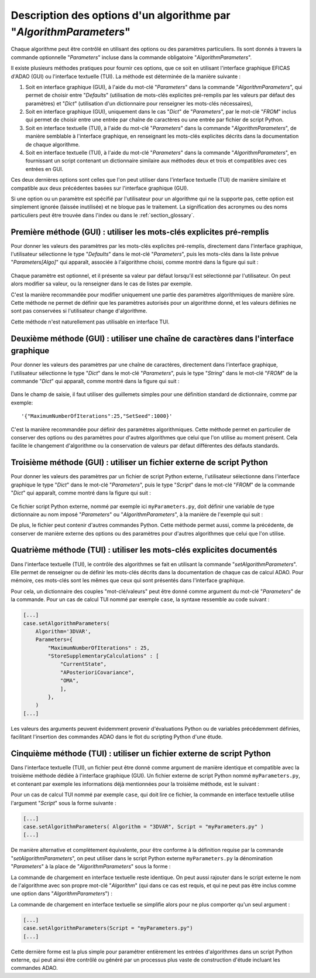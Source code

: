 ..
   Copyright (C) 2008-2023 EDF R&D

   This file is part of SALOME ADAO module.

   This library is free software; you can redistribute it and/or
   modify it under the terms of the GNU Lesser General Public
   License as published by the Free Software Foundation; either
   version 2.1 of the License, or (at your option) any later version.

   This library is distributed in the hope that it will be useful,
   but WITHOUT ANY WARRANTY; without even the implied warranty of
   MERCHANTABILITY or FITNESS FOR A PARTICULAR PURPOSE.  See the GNU
   Lesser General Public License for more details.

   You should have received a copy of the GNU Lesser General Public
   License along with this library; if not, write to the Free Software
   Foundation, Inc., 59 Temple Place, Suite 330, Boston, MA  02111-1307 USA

   See http://www.salome-platform.org/ or email : webmaster.salome@opencascade.com

   Author: Jean-Philippe Argaud, jean-philippe.argaud@edf.fr, EDF R&D

.. index:: single: AlgorithmParameters
.. index:: single: Parameters
.. index:: single: Defaults
.. index:: single: setAlgorithmParameters
.. _section_ref_options_Algorithm_Parameters:

Description des options d'un algorithme par "*AlgorithmParameters*"
-------------------------------------------------------------------

Chaque algorithme peut être contrôlé en utilisant des options ou des paramètres
particuliers. Ils sont donnés à travers la commande optionnelle "*Parameters*"
incluse dans la commande obligatoire "*AlgorithmParameters*".

Il existe plusieurs méthodes pratiques pour fournir ces options, que ce soit en
utilisant l'interface graphique EFICAS d'ADAO (GUI) ou l'interface textuelle
(TUI). La méthode est déterminée de la manière suivante :

#. Soit en interface graphique (GUI), à l'aide du mot-clé "*Parameters*" dans
   la commande "*AlgorithmParameters*", qui permet de choisir entre
   "*Defaults*" (utilisation de mots-clés explicites pré-remplis par les
   valeurs par défaut des paramètres) et "*Dict*" (utilisation d'un
   dictionnaire pour renseigner les mots-clés nécessaires),
#. Soit en interface graphique (GUI), uniquement dans le cas "*Dict*" de
   "*Parameters*", par le mot-clé "*FROM*" inclus qui permet de choisir entre une
   entrée par chaîne de caractères ou une entrée par fichier de script Python.
#. Soit en interface textuelle (TUI), à l'aide du mot-clé "*Parameters*" dans
   la commande "*AlgorithmParameters*", de manière semblable à l'interface
   graphique, en renseignant les mots-clés explicites décrits dans la
   documentation de chaque algorithme.
#. Soit en interface textuelle (TUI), à l'aide du mot-clé "*Parameters*" dans
   la commande "*AlgorithmParameters*", en fournissant un script contenant un
   dictionnaire similaire aux méthodes deux et trois et compatibles avec ces
   entrées en GUI.

Ces deux dernières options sont celles que l'on peut utiliser dans l'interface
textuelle (TUI) de manière similaire et compatible aux deux précédentes basées
sur l'interface graphique (GUI).

Si une option ou un paramètre est spécifié par l'utilisateur pour un algorithme
qui ne la supporte pas, cette option est simplement ignorée (laissée
inutilisée) et ne bloque pas le traitement. La signification des acronymes ou
des noms particuliers peut être trouvée dans l'index ou dans le
:ref:`section_glossary`.

Première méthode (GUI) : utiliser les mots-clés explicites pré-remplis
++++++++++++++++++++++++++++++++++++++++++++++++++++++++++++++++++++++

Pour donner les valeurs des paramètres par les mots-clés explicites pré-remplis,
directement dans l'interface graphique, l'utilisateur sélectionne le type
"*Defaults*" dans le mot-clé "*Parameters*", puis les mots-clés dans la liste
prévue "*Parameters[Algo]*" qui apparaît, associée à l'algorithme choisi, comme
montré dans la figure qui suit :

  .. adao_algopar_defaults:
  .. image:: images/adao_algopar_defaults.png
    :align: center
    :width: 100%
  .. centered::
    **Utiliser les mots-clés explicites pré-remplis pour les paramètres algorithmiques**

Chaque paramètre est optionnel, et il présente sa valeur par défaut lorsqu'il
est sélectionné par l'utilisateur. On peut alors modifier sa valeur, ou la
renseigner dans le cas de listes par exemple.

C'est la manière recommandée pour modifier uniquement une partie des paramètres
algorithmiques de manière sûre. Cette méthode ne permet de définir que les
paramètres autorisés pour un algorithme donné, et les valeurs définies ne sont
pas conservées si l'utilisateur change d'algorithme.

Cette méthode n'est naturellement pas utilisable en interface TUI.

Deuxième méthode (GUI) : utiliser une chaîne de caractères dans l'interface graphique
+++++++++++++++++++++++++++++++++++++++++++++++++++++++++++++++++++++++++++++++++++++

Pour donner les valeurs des paramètres par une chaîne de caractères, directement
dans l'interface graphique, l'utilisateur sélectionne le type "*Dict*" dans le
mot-clé "*Parameters*", puis le type "*String*" dans le mot-clé "*FROM*" de la
commande "*Dict*" qui apparaît, comme montré dans la figure qui suit :

  .. adao_algopar_string:
  .. image:: images/adao_algopar_string.png
    :align: center
    :width: 100%
  .. centered::
    **Utiliser une chaîne de caractères pour les paramètres algorithmiques**

Dans le champ de saisie, il faut utiliser des guillemets simples pour une
définition standard de dictionnaire, comme par exemple::

    '{"MaximumNumberOfIterations":25,"SetSeed":1000}'

C'est la manière recommandée pour définir des paramètres algorithmiques. Cette
méthode permet en particulier de conserver des options ou des paramètres pour
d'autres algorithmes que celui que l'on utilise au moment présent. Cela
facilite le changement d'algorithme ou la conservation de valeurs par défaut
différentes des défauts standards.

Troisième méthode (GUI) : utiliser un fichier externe de script Python
++++++++++++++++++++++++++++++++++++++++++++++++++++++++++++++++++++++

Pour donner les valeurs des paramètres par un fichier de script Python externe,
l'utilisateur sélectionne dans l'interface graphique le type "*Dict*" dans le
mot-clé "*Parameters*", puis le type "*Script*" dans le mot-clé "*FROM*" de la
commande "*Dict*" qui apparaît, comme montré dans la figure qui suit :

  .. :adao_algopar_script
  .. image:: images/adao_algopar_script.png
    :align: center
    :width: 100%
  .. centered::
    **Utiliser un fichier externe pour les paramètres algorithmiques**

Ce fichier script Python externe, nommé par exemple ici ``myParameters.py``,
doit définir une variable de type dictionnaire au nom imposé "*Parameters*" ou
"*AlgorithmParameters*", à la manière de l'exemple qui suit :

.. code-block:: python
    :caption: myParameters.py : fichier de paramètres

    AlgorithmParameters = {
        "MaximumNumberOfIterations" : 25,
        "StoreSupplementaryCalculations" : [
            "CurrentState",
            "APosterioriCovariance",
            "OMA",
            ],
        }

De plus, le fichier peut contenir d'autres commandes Python. Cette méthode
permet aussi, comme la précédente, de conserver de manière externe des options
ou des paramètres pour d'autres algorithmes que celui que l'on utilise.

Quatrième méthode (TUI) : utiliser les mots-clés explicites documentés
++++++++++++++++++++++++++++++++++++++++++++++++++++++++++++++++++++++

Dans l'interface textuelle (TUI), le contrôle des algorithmes se fait en
utilisant la commande "*setAlgorithmParameters*". Elle permet de renseigner ou
de définir les mots-clés décrits dans la documentation de chaque cas de calcul
ADAO. Pour mémoire, ces mots-clés sont les mêmes que ceux qui sont présentés
dans l'interface graphique.

Pour cela, un dictionnaire des couples "mot-clé/valeurs" peut être donné comme
argument du mot-clé "*Parameters*" de la commande. Pour un  cas de calcul TUI
nommé par exemple ``case``, la syntaxe ressemble au code suivant :

.. code-block:: python

    [...]
    case.setAlgorithmParameters(
        Algorithm='3DVAR',
        Parameters={
            "MaximumNumberOfIterations" : 25,
            "StoreSupplementaryCalculations" : [
                "CurrentState",
                "APosterioriCovariance",
                "OMA",
                ],
            },
        )
    [...]

Les valeurs des arguments peuvent évidemment provenir d'évaluations Python ou
de variables précédemment définies, facilitant l'insertion des commandes ADAO
dans le flot du scripting Python d'une étude.

Cinquième méthode (TUI) : utiliser un fichier externe de script Python
++++++++++++++++++++++++++++++++++++++++++++++++++++++++++++++++++++++

Dans l'interface textuelle (TUI), un fichier peut être donné comme argument de
manière identique et compatible avec la troisième méthode dédiée à l'interface
graphique (GUI). Un fichier externe de script Python nommé ``myParameters.py``,
et contenant par exemple les informations déjà mentionnées pour la troisième
méthode, est le suivant :

.. code-block:: python
    :caption: Version simple de myParameters.py

    AlgorithmParameters = {
        "MaximumNumberOfIterations" : 25,
        "StoreSupplementaryCalculations" : [
            "CurrentState",
            "APosterioriCovariance",
            "OMA",
            ],
        }

Pour un  cas de calcul TUI nommé par exemple ``case``, qui doit lire ce
fichier, la commande en interface textuelle utilise l'argument "*Script*" sous
la forme suivante :

.. code-block:: python

    [...]
    case.setAlgorithmParameters( Algorithm = "3DVAR", Script = "myParameters.py" )
    [...]

De manière alternative et complètement équivalente, pour être conforme à la
définition requise par la commande "*setAlgorithmParameters*", on peut utiliser
dans le script Python externe ``myParameters.py`` la dénomination
"*Parameters*" à la place de "*AlgorithmParameters*" sous la forme :

.. code-block:: python
    :caption: Version simple de myParameters.py

    Parameters = {
        "MaximumNumberOfIterations" : 25,
        "StoreSupplementaryCalculations" : [
            "CurrentState",
            "APosterioriCovariance",
            "OMA",
            ],
        }

La commande de chargement en interface textuelle reste identique. On peut aussi
rajouter dans le script externe le nom de l'algorithme avec son propre mot-clé
"*Algorithm*" (qui dans ce cas est requis, et qui ne peut pas être inclus comme
une option dans "*AlgorithmParameters*") :

.. code-block:: python
    :caption: Version complète de myParameters.py
    :name: myParameters.py

    Algorithm='3DVAR'
    Parameters = {
        "MaximumNumberOfIterations" : 25,
        "StoreSupplementaryCalculations" : [
            "CurrentState",
            "APosterioriCovariance",
            "OMA",
            ],
        }

La commande de chargement en interface textuelle se simplifie alors pour ne
plus comporter qu'un seul argument :

.. code-block:: python

    [...]
    case.setAlgorithmParameters(Script = "myParameters.py")
    [...]

Cette dernière forme est la plus simple pour paramétrer entièrement les entrées
d'algorithmes dans un script Python externe, qui peut ainsi être contrôlé ou
généré par un processus plus vaste de construction d'étude incluant les
commandes ADAO.
